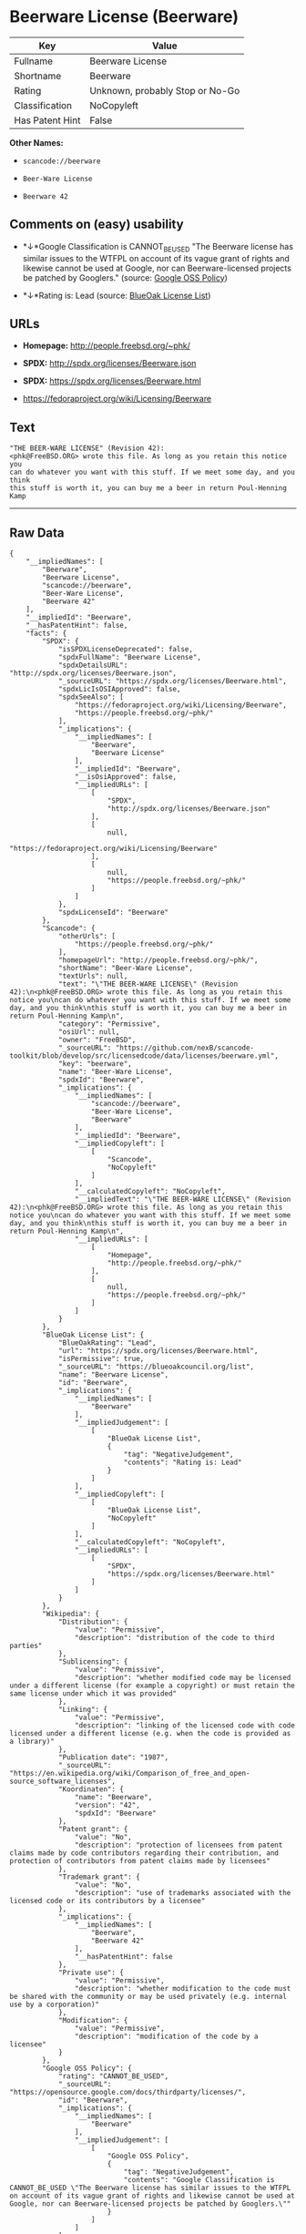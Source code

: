 * Beerware License (Beerware)

| Key               | Value                             |
|-------------------+-----------------------------------|
| Fullname          | Beerware License                  |
| Shortname         | Beerware                          |
| Rating            | Unknown, probably Stop or No-Go   |
| Classification    | NoCopyleft                        |
| Has Patent Hint   | False                             |

*Other Names:*

- =scancode://beerware=

- =Beer-Ware License=

- =Beerware 42=

** Comments on (easy) usability

- *↓*Google Classification is CANNOT_BE_USED "The Beerware license has
  similar issues to the WTFPL on account of its vague grant of rights
  and likewise cannot be used at Google, nor can Beerware-licensed
  projects be patched by Googlers." (source:
  [[https://opensource.google.com/docs/thirdparty/licenses/][Google OSS
  Policy]])

- *↓*Rating is: Lead (source: [[https://blueoakcouncil.org/list][BlueOak
  License List]])

** URLs

- *Homepage:* http://people.freebsd.org/~phk/

- *SPDX:* http://spdx.org/licenses/Beerware.json

- *SPDX:* https://spdx.org/licenses/Beerware.html

- https://fedoraproject.org/wiki/Licensing/Beerware

** Text

#+BEGIN_EXAMPLE
  "THE BEER-WARE LICENSE" (Revision 42):
  <phk@FreeBSD.ORG> wrote this file. As long as you retain this notice you
  can do whatever you want with this stuff. If we meet some day, and you think
  this stuff is worth it, you can buy me a beer in return Poul-Henning Kamp
#+END_EXAMPLE

--------------

** Raw Data

#+BEGIN_EXAMPLE
  {
      "__impliedNames": [
          "Beerware",
          "Beerware License",
          "scancode://beerware",
          "Beer-Ware License",
          "Beerware 42"
      ],
      "__impliedId": "Beerware",
      "__hasPatentHint": false,
      "facts": {
          "SPDX": {
              "isSPDXLicenseDeprecated": false,
              "spdxFullName": "Beerware License",
              "spdxDetailsURL": "http://spdx.org/licenses/Beerware.json",
              "_sourceURL": "https://spdx.org/licenses/Beerware.html",
              "spdxLicIsOSIApproved": false,
              "spdxSeeAlso": [
                  "https://fedoraproject.org/wiki/Licensing/Beerware",
                  "https://people.freebsd.org/~phk/"
              ],
              "_implications": {
                  "__impliedNames": [
                      "Beerware",
                      "Beerware License"
                  ],
                  "__impliedId": "Beerware",
                  "__isOsiApproved": false,
                  "__impliedURLs": [
                      [
                          "SPDX",
                          "http://spdx.org/licenses/Beerware.json"
                      ],
                      [
                          null,
                          "https://fedoraproject.org/wiki/Licensing/Beerware"
                      ],
                      [
                          null,
                          "https://people.freebsd.org/~phk/"
                      ]
                  ]
              },
              "spdxLicenseId": "Beerware"
          },
          "Scancode": {
              "otherUrls": [
                  "https://people.freebsd.org/~phk/"
              ],
              "homepageUrl": "http://people.freebsd.org/~phk/",
              "shortName": "Beer-Ware License",
              "textUrls": null,
              "text": "\"THE BEER-WARE LICENSE\" (Revision 42):\n<phk@FreeBSD.ORG> wrote this file. As long as you retain this notice you\ncan do whatever you want with this stuff. If we meet some day, and you think\nthis stuff is worth it, you can buy me a beer in return Poul-Henning Kamp\n",
              "category": "Permissive",
              "osiUrl": null,
              "owner": "FreeBSD",
              "_sourceURL": "https://github.com/nexB/scancode-toolkit/blob/develop/src/licensedcode/data/licenses/beerware.yml",
              "key": "beerware",
              "name": "Beer-Ware License",
              "spdxId": "Beerware",
              "_implications": {
                  "__impliedNames": [
                      "scancode://beerware",
                      "Beer-Ware License",
                      "Beerware"
                  ],
                  "__impliedId": "Beerware",
                  "__impliedCopyleft": [
                      [
                          "Scancode",
                          "NoCopyleft"
                      ]
                  ],
                  "__calculatedCopyleft": "NoCopyleft",
                  "__impliedText": "\"THE BEER-WARE LICENSE\" (Revision 42):\n<phk@FreeBSD.ORG> wrote this file. As long as you retain this notice you\ncan do whatever you want with this stuff. If we meet some day, and you think\nthis stuff is worth it, you can buy me a beer in return Poul-Henning Kamp\n",
                  "__impliedURLs": [
                      [
                          "Homepage",
                          "http://people.freebsd.org/~phk/"
                      ],
                      [
                          null,
                          "https://people.freebsd.org/~phk/"
                      ]
                  ]
              }
          },
          "BlueOak License List": {
              "BlueOakRating": "Lead",
              "url": "https://spdx.org/licenses/Beerware.html",
              "isPermissive": true,
              "_sourceURL": "https://blueoakcouncil.org/list",
              "name": "Beerware License",
              "id": "Beerware",
              "_implications": {
                  "__impliedNames": [
                      "Beerware"
                  ],
                  "__impliedJudgement": [
                      [
                          "BlueOak License List",
                          {
                              "tag": "NegativeJudgement",
                              "contents": "Rating is: Lead"
                          }
                      ]
                  ],
                  "__impliedCopyleft": [
                      [
                          "BlueOak License List",
                          "NoCopyleft"
                      ]
                  ],
                  "__calculatedCopyleft": "NoCopyleft",
                  "__impliedURLs": [
                      [
                          "SPDX",
                          "https://spdx.org/licenses/Beerware.html"
                      ]
                  ]
              }
          },
          "Wikipedia": {
              "Distribution": {
                  "value": "Permissive",
                  "description": "distribution of the code to third parties"
              },
              "Sublicensing": {
                  "value": "Permissive",
                  "description": "whether modified code may be licensed under a different license (for example a copyright) or must retain the same license under which it was provided"
              },
              "Linking": {
                  "value": "Permissive",
                  "description": "linking of the licensed code with code licensed under a different license (e.g. when the code is provided as a library)"
              },
              "Publication date": "1987",
              "_sourceURL": "https://en.wikipedia.org/wiki/Comparison_of_free_and_open-source_software_licenses",
              "Koordinaten": {
                  "name": "Beerware",
                  "version": "42",
                  "spdxId": "Beerware"
              },
              "Patent grant": {
                  "value": "No",
                  "description": "protection of licensees from patent claims made by code contributors regarding their contribution, and protection of contributors from patent claims made by licensees"
              },
              "Trademark grant": {
                  "value": "No",
                  "description": "use of trademarks associated with the licensed code or its contributors by a licensee"
              },
              "_implications": {
                  "__impliedNames": [
                      "Beerware",
                      "Beerware 42"
                  ],
                  "__hasPatentHint": false
              },
              "Private use": {
                  "value": "Permissive",
                  "description": "whether modification to the code must be shared with the community or may be used privately (e.g. internal use by a corporation)"
              },
              "Modification": {
                  "value": "Permissive",
                  "description": "modification of the code by a licensee"
              }
          },
          "Google OSS Policy": {
              "rating": "CANNOT_BE_USED",
              "_sourceURL": "https://opensource.google.com/docs/thirdparty/licenses/",
              "id": "Beerware",
              "_implications": {
                  "__impliedNames": [
                      "Beerware"
                  ],
                  "__impliedJudgement": [
                      [
                          "Google OSS Policy",
                          {
                              "tag": "NegativeJudgement",
                              "contents": "Google Classification is CANNOT_BE_USED \"The Beerware license has similar issues to the WTFPL on account of its vague grant of rights and likewise cannot be used at Google, nor can Beerware-licensed projects be patched by Googlers.\""
                          }
                      ]
                  ]
              },
              "description": "The Beerware license has similar issues to the WTFPL on account of its vague grant of rights and likewise cannot be used at Google, nor can Beerware-licensed projects be patched by Googlers."
          }
      },
      "__impliedJudgement": [
          [
              "BlueOak License List",
              {
                  "tag": "NegativeJudgement",
                  "contents": "Rating is: Lead"
              }
          ],
          [
              "Google OSS Policy",
              {
                  "tag": "NegativeJudgement",
                  "contents": "Google Classification is CANNOT_BE_USED \"The Beerware license has similar issues to the WTFPL on account of its vague grant of rights and likewise cannot be used at Google, nor can Beerware-licensed projects be patched by Googlers.\""
              }
          ]
      ],
      "__impliedCopyleft": [
          [
              "BlueOak License List",
              "NoCopyleft"
          ],
          [
              "Scancode",
              "NoCopyleft"
          ]
      ],
      "__calculatedCopyleft": "NoCopyleft",
      "__isOsiApproved": false,
      "__impliedText": "\"THE BEER-WARE LICENSE\" (Revision 42):\n<phk@FreeBSD.ORG> wrote this file. As long as you retain this notice you\ncan do whatever you want with this stuff. If we meet some day, and you think\nthis stuff is worth it, you can buy me a beer in return Poul-Henning Kamp\n",
      "__impliedURLs": [
          [
              "SPDX",
              "http://spdx.org/licenses/Beerware.json"
          ],
          [
              null,
              "https://fedoraproject.org/wiki/Licensing/Beerware"
          ],
          [
              null,
              "https://people.freebsd.org/~phk/"
          ],
          [
              "SPDX",
              "https://spdx.org/licenses/Beerware.html"
          ],
          [
              "Homepage",
              "http://people.freebsd.org/~phk/"
          ]
      ]
  }
#+END_EXAMPLE